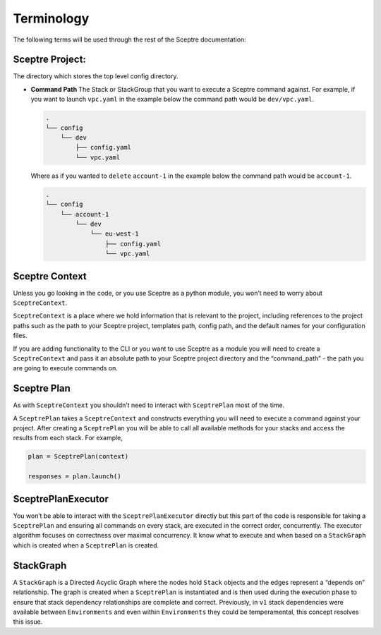 Terminology
===========

The following terms will be used through the rest of the Sceptre documentation:

Sceptre Project:
----------------

The directory which stores the top level config directory.

-  **Command Path** The Stack or StackGroup that you want to execute a Sceptre
   command against. For example, if you want to launch ``vpc.yaml`` in the
   example below the command path would be ``dev/vpc.yaml``.

   .. code-block:: text

      .
      └── config
          └── dev
              ├── config.yaml
              └── vpc.yaml

   Where as if you wanted to ``delete`` ``account-1`` in the example below the
   command path would be ``account-1``.

   .. code-block:: text

        .
        └── config
            └── account-1
                └── dev
                    └── eu-west-1
                        ├── config.yaml
                        └── vpc.yaml

Sceptre Context
---------------

Unless you go looking in the code, or you use Sceptre as a python module, you
won’t need to worry about ``SceptreContext``.

``SceptreContext`` is a place where we hold information that is relevant to the
project, including references to the project paths such as the path to your
Sceptre project, templates path, config path, and the default names for your
configuration files.

If you are adding functionality to the CLI or you want to use Sceptre as a
module you will need to create a ``SceptreContext`` and pass it an absolute
path to your Sceptre project directory and the “command_path” - the path you
are going to execute commands on.

Sceptre Plan
------------

As with ``SceptreContext`` you shouldn’t need to interact with ``SceptrePlan``
most of the time.

A ``SceptrePlan`` takes a ``SceptreContext`` and constructs everything you will
need to execute a command against your project. After creating a
``SceptrePlan`` you will be able to call all available methods for your stacks
and access the results from each stack. For example,

.. code-block:: python

   plan = SceptrePlan(context)

   responses = plan.launch()

SceptrePlanExecutor
-------------------

You won’t be able to interact with the ``SceptrePlanExecutor`` directly but
this part of the code is responsible for taking a ``SceptrePlan`` and ensuring
all commands on every stack, are executed in the correct order, concurrently.
The executor algorithm focuses on correctness over maximal concurrency. It know
what to execute and when based on a ``StackGraph`` which is created when a
``SceptrePlan`` is created.

StackGraph
----------

A ``StackGraph`` is a Directed Acyclic Graph where the nodes hold ``Stack``
objects and the edges represent a “depends on” relationship. The graph is
created when a ``SceptrePlan`` is instantiated and is then used during the
execution phase to ensure that stack dependency relationships are complete and
correct. Previously, in ``v1`` stack dependencies were available between
``Environments`` and even within ``Environments`` they could be temperamental,
this concept resolves this issue.
